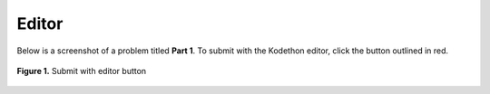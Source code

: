 ******
Editor
******

Below is a screenshot of a problem titled **Part 1**. To submit with the Kodethon editor, click the button outlined in red.

.. figure:: ../static/courses/assignment-editor.PNG
    :align: center
    :figwidth: 100%

    **Figure 1.** Submit with editor button

